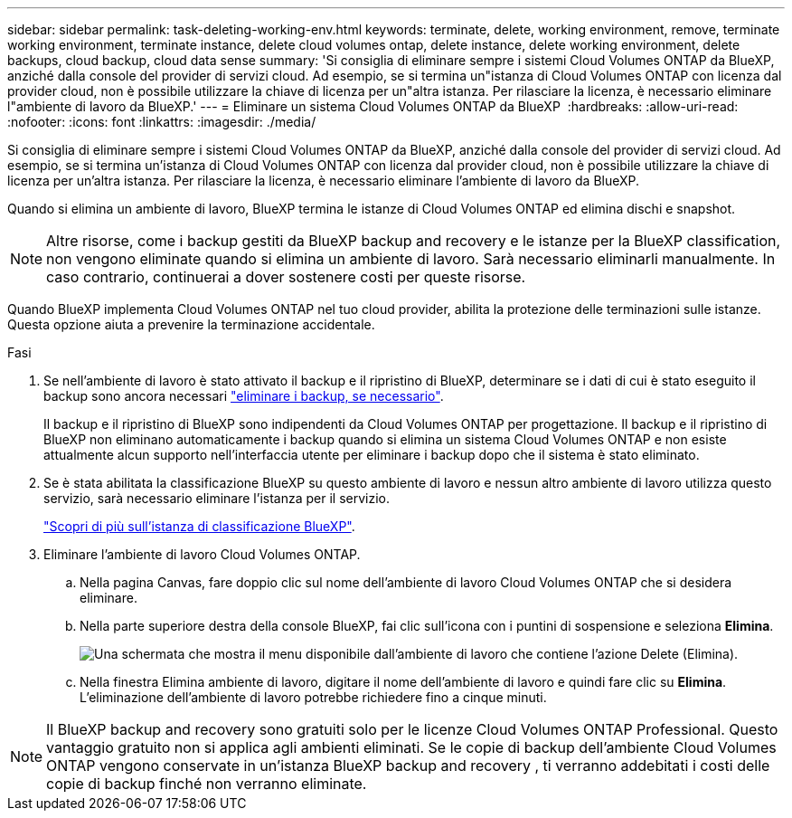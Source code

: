 ---
sidebar: sidebar 
permalink: task-deleting-working-env.html 
keywords: terminate, delete, working environment, remove, terminate working environment, terminate instance, delete cloud volumes ontap, delete instance, delete working environment, delete backups, cloud backup, cloud data sense 
summary: 'Si consiglia di eliminare sempre i sistemi Cloud Volumes ONTAP da BlueXP, anziché dalla console del provider di servizi cloud. Ad esempio, se si termina un"istanza di Cloud Volumes ONTAP con licenza dal provider cloud, non è possibile utilizzare la chiave di licenza per un"altra istanza. Per rilasciare la licenza, è necessario eliminare l"ambiente di lavoro da BlueXP.' 
---
= Eliminare un sistema Cloud Volumes ONTAP da BlueXP 
:hardbreaks:
:allow-uri-read: 
:nofooter: 
:icons: font
:linkattrs: 
:imagesdir: ./media/


[role="lead"]
Si consiglia di eliminare sempre i sistemi Cloud Volumes ONTAP da BlueXP, anziché dalla console del provider di servizi cloud. Ad esempio, se si termina un'istanza di Cloud Volumes ONTAP con licenza dal provider cloud, non è possibile utilizzare la chiave di licenza per un'altra istanza. Per rilasciare la licenza, è necessario eliminare l'ambiente di lavoro da BlueXP.

Quando si elimina un ambiente di lavoro, BlueXP termina le istanze di Cloud Volumes ONTAP ed elimina dischi e snapshot.


NOTE: Altre risorse, come i backup gestiti da BlueXP backup and recovery e le istanze per la BlueXP classification, non vengono eliminate quando si elimina un ambiente di lavoro.  Sarà necessario eliminarli manualmente.  In caso contrario, continuerai a dover sostenere costi per queste risorse.

Quando BlueXP implementa Cloud Volumes ONTAP nel tuo cloud provider, abilita la protezione delle terminazioni sulle istanze. Questa opzione aiuta a prevenire la terminazione accidentale.

.Fasi
. Se nell'ambiente di lavoro è stato attivato il backup e il ripristino di BlueXP, determinare se i dati di cui è stato eseguito il backup sono ancora necessari https://docs.netapp.com/us-en/bluexp-backup-recovery/task-manage-backups-ontap.html#deleting-backups["eliminare i backup, se necessario"^].
+
Il backup e il ripristino di BlueXP sono indipendenti da Cloud Volumes ONTAP per progettazione. Il backup e il ripristino di BlueXP non eliminano automaticamente i backup quando si elimina un sistema Cloud Volumes ONTAP e non esiste attualmente alcun supporto nell'interfaccia utente per eliminare i backup dopo che il sistema è stato eliminato.

. Se è stata abilitata la classificazione BlueXP su questo ambiente di lavoro e nessun altro ambiente di lavoro utilizza questo servizio, sarà necessario eliminare l'istanza per il servizio.
+
https://docs.netapp.com/us-en/bluexp-classification/concept-cloud-compliance.html#the-cloud-data-sense-instance["Scopri di più sull'istanza di classificazione BlueXP"^].

. Eliminare l'ambiente di lavoro Cloud Volumes ONTAP.
+
.. Nella pagina Canvas, fare doppio clic sul nome dell'ambiente di lavoro Cloud Volumes ONTAP che si desidera eliminare.
.. Nella parte superiore destra della console BlueXP, fai clic sull'icona con i puntini di sospensione e seleziona *Elimina*.
+
image:screenshot_settings_delete.png["Una schermata che mostra il menu disponibile dall'ambiente di lavoro che contiene l'azione Delete (Elimina)."]

.. Nella finestra Elimina ambiente di lavoro, digitare il nome dell'ambiente di lavoro e quindi fare clic su *Elimina*.  L'eliminazione dell'ambiente di lavoro potrebbe richiedere fino a cinque minuti.





NOTE: Il BlueXP backup and recovery sono gratuiti solo per le licenze Cloud Volumes ONTAP Professional.  Questo vantaggio gratuito non si applica agli ambienti eliminati.  Se le copie di backup dell'ambiente Cloud Volumes ONTAP vengono conservate in un'istanza BlueXP backup and recovery , ti verranno addebitati i costi delle copie di backup finché non verranno eliminate.
